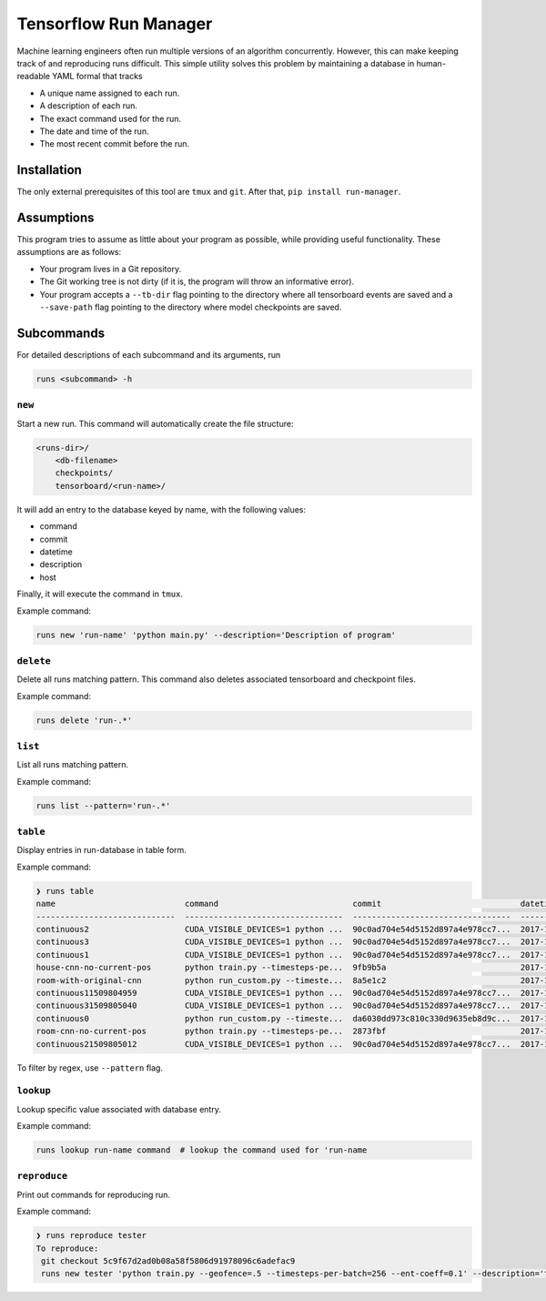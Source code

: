 Tensorflow Run Manager
======================

Machine learning engineers often run multiple versions of an algorithm concurrently. However, this can make keeping track of and reproducing runs difficult. This simple utility solves this problem by maintaining a database in human-readable YAML formal that tracks

* A unique name assigned to each run.
* A description of each run.
* The exact command used for the run.
* The date and time of the run.
* The most recent commit before the run.

Installation
------------
The only external prerequisites of this tool are ``tmux`` and ``git``. After that, ``pip install run-manager``.

Assumptions
-----------
This program tries to assume as little about your program as possible, while providing useful functionality. These assumptions are as follows:

* Your program lives in a Git repository.
* The Git working tree is not dirty (if it is, the program will throw an informative error).
* Your program accepts a ``--tb-dir`` flag pointing to the directory where all tensorboard events are saved and a ``--save-path`` flag pointing to the directory where model checkpoints are saved.



Subcommands
-----------
For detailed descriptions of each subcommand and its arguments, run

.. code-block:: console

    runs <subcommand> -h

``new``
~~~~~~~
Start a new run. This command will automatically create the file structure:

.. code-block:: console

    <runs-dir>/
        <db-filename>
        checkpoints/
        tensorboard/<run-name>/

It will add an entry to the database keyed by name, with the following values:

* command
* commit
* datetime
* description
* host

Finally, it will execute the command in ``tmux``.

Example command:

.. code-block:: console

    runs new 'run-name' 'python main.py' --description='Description of program'

``delete``
~~~~~~~~~~
Delete all runs matching pattern. This command also deletes associated tensorboard and checkpoint files.

Example command:

.. code-block:: console

    runs delete 'run-.*'

``list``
~~~~~~~~
List all runs matching pattern.

Example command:

.. code-block:: console

    runs list --pattern='run-.*'

``table``
~~~~~~~~~
Display entries in run-database in table form.

Example command:

.. code-block:: console

    ❯ runs table
    name                           command                            commit                             datetime                    description                        overwrite      host
    -----------------------------  ---------------------------------  ---------------------------------  --------------------------  ---------------------------------  -----------  ------
    continuous2                    CUDA_VISIBLE_DEVICES=1 python ...  90c0ad704e54d5152d897a4e978cc7...  2017-11-03T13:46:48.633364  Run multiple runs to test stoc...  _              rldl3
    continuous3                    CUDA_VISIBLE_DEVICES=1 python ...  90c0ad704e54d5152d897a4e978cc7...  2017-11-03T13:47:09.951233  Run multiple runs to test stoc...  _              _
    continuous1                    CUDA_VISIBLE_DEVICES=1 python ...  90c0ad704e54d5152d897a4e978cc7...  2017-11-03T13:42:39.879031  Run multiple runs to test stoc...  _              _
    house-cnn-no-current-pos       python train.py --timesteps-pe...  9fb9b5a                            2017-10-28T18:07:44.246089  This is the refactored CNN on ...  True           _
    room-with-original-cnn         python run_custom.py --timeste...  8a5e1c2                            2017-10-28T17:09:49.971061  Test original cnn on room.mjcf     True           _
    continuous11509804959          CUDA_VISIBLE_DEVICES=1 python ...  90c0ad704e54d5152d897a4e978cc7...  2017-11-04T10:15:59.373633  Run multiple runs to test stoc...  _              _
    continuous31509805040          CUDA_VISIBLE_DEVICES=1 python ...  90c0ad704e54d5152d897a4e978cc7...  2017-11-04T10:17:20.286275  Run multiple runs to test stoc...  _              rldl4
    continuous0                    python run_custom.py --timeste...  da6030dd973c810c330d9635eb8d9c...  2017-11-02T16:45:19.259447  None                               _              rldl4
    room-cnn-no-current-pos        python train.py --timesteps-pe...  2873fbf                            2017-10-28T18:08:10.615461  This is the refactored CNN on ...  True           _
    continuous21509805012          CUDA_VISIBLE_DEVICES=1 python ...  90c0ad704e54d5152d897a4e978cc7...  2017-11-04T10:16:52.129656  Run multiple runs to test stoc...  _              _


To filter by regex, use ``--pattern`` flag.

``lookup``
~~~~~~~~~~
Lookup specific value associated with database entry.

Example command:

.. code-block:: console

    runs lookup run-name command  # lookup the command used for 'run-name

``reproduce``
~~~~~~~~~~~~~
Print out commands for reproducing run.

Example command:

.. code-block:: console

    ❯ runs reproduce tester
    To reproduce:
     git checkout 5c9f67d2ad0b08a58f5806d91978096c6adefac9
     runs new tester 'python train.py --geofence=.5 --timesteps-per-batch=256 --ent-coeff=0.1' --description='tester'

